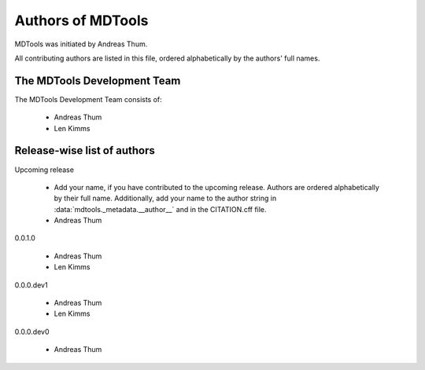 .. Keep authors in sync with mdtools._metadata.py and CITATION.cff.

##################
Authors of MDTools
##################

MDTools was initiated by Andreas Thum.

All contributing authors are listed in this file, ordered alphabetically
by the authors' full names.


The MDTools Development Team
============================

The MDTools Development Team consists of:

    * Andreas Thum
    * Len Kimms


Release-wise list of authors
============================

Upcoming release

    * Add your name, if you have contributed to the upcoming release.
      Authors are ordered alphabetically by their full name.
      Additionally, add your name to the author string in
      :data:`mdtools._metadata.__author__` and in the CITATION.cff file.
    * Andreas Thum

0.0.1.0

    * Andreas Thum
    * Len Kimms

0.0.0.dev1

    * Andreas Thum
    * Len Kimms

0.0.0.dev0

    * Andreas Thum
